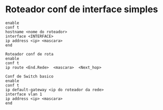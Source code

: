 * Roteador conf de interface simples

#+BEGIN_SRC
enable
conf t
hostname <nome do roteador>
interface <INTERFACE>
ip address <ip> <mascara>
end
#+END_SRC

#+BEGIN_SRC
Roteador conf de rota
enable
conf t
ip route <End.Rede>  <mascara>  <Next_hop>
#+END_SRC

#+BEGIN_SRC
Conf de Switch basico
enable
conf t
ip default-gateway <ip do roteador da rede>
interface vlan 1
ip address <ip> <mascara>
end
#+END_SRC



